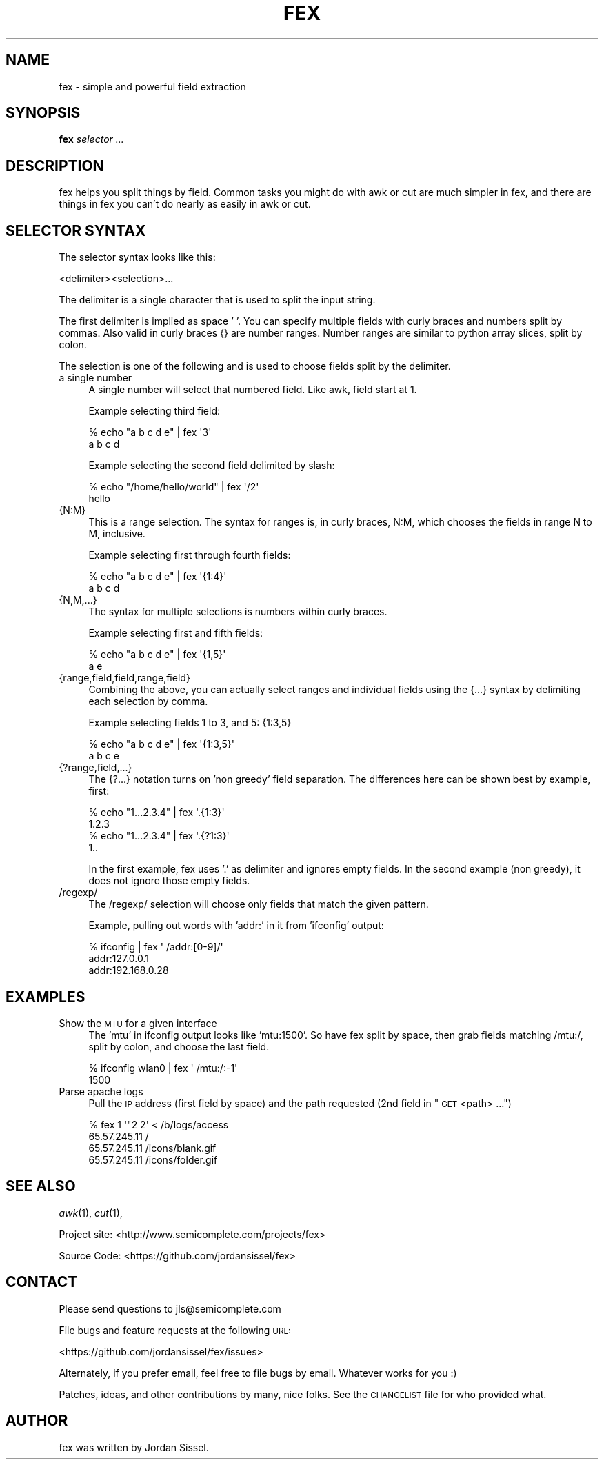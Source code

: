 .\" Automatically generated by Pod::Man 2.25 (Pod::Simple 3.16)
.\"
.\" Standard preamble:
.\" ========================================================================
.de Sp \" Vertical space (when we can't use .PP)
.if t .sp .5v
.if n .sp
..
.de Vb \" Begin verbatim text
.ft CW
.nf
.ne \\$1
..
.de Ve \" End verbatim text
.ft R
.fi
..
.\" Set up some character translations and predefined strings.  \*(-- will
.\" give an unbreakable dash, \*(PI will give pi, \*(L" will give a left
.\" double quote, and \*(R" will give a right double quote.  \*(C+ will
.\" give a nicer C++.  Capital omega is used to do unbreakable dashes and
.\" therefore won't be available.  \*(C` and \*(C' expand to `' in nroff,
.\" nothing in troff, for use with C<>.
.tr \(*W-
.ds C+ C\v'-.1v'\h'-1p'\s-2+\h'-1p'+\s0\v'.1v'\h'-1p'
.ie n \{\
.    ds -- \(*W-
.    ds PI pi
.    if (\n(.H=4u)&(1m=24u) .ds -- \(*W\h'-12u'\(*W\h'-12u'-\" diablo 10 pitch
.    if (\n(.H=4u)&(1m=20u) .ds -- \(*W\h'-12u'\(*W\h'-8u'-\"  diablo 12 pitch
.    ds L" ""
.    ds R" ""
.    ds C` ""
.    ds C' ""
'br\}
.el\{\
.    ds -- \|\(em\|
.    ds PI \(*p
.    ds L" ``
.    ds R" ''
'br\}
.\"
.\" Escape single quotes in literal strings from groff's Unicode transform.
.ie \n(.g .ds Aq \(aq
.el       .ds Aq '
.\"
.\" If the F register is turned on, we'll generate index entries on stderr for
.\" titles (.TH), headers (.SH), subsections (.SS), items (.Ip), and index
.\" entries marked with X<> in POD.  Of course, you'll have to process the
.\" output yourself in some meaningful fashion.
.ie \nF \{\
.    de IX
.    tm Index:\\$1\t\\n%\t"\\$2"
..
.    nr % 0
.    rr F
.\}
.el \{\
.    de IX
..
.\}
.\"
.\" Accent mark definitions (@(#)ms.acc 1.5 88/02/08 SMI; from UCB 4.2).
.\" Fear.  Run.  Save yourself.  No user-serviceable parts.
.    \" fudge factors for nroff and troff
.if n \{\
.    ds #H 0
.    ds #V .8m
.    ds #F .3m
.    ds #[ \f1
.    ds #] \fP
.\}
.if t \{\
.    ds #H ((1u-(\\\\n(.fu%2u))*.13m)
.    ds #V .6m
.    ds #F 0
.    ds #[ \&
.    ds #] \&
.\}
.    \" simple accents for nroff and troff
.if n \{\
.    ds ' \&
.    ds ` \&
.    ds ^ \&
.    ds , \&
.    ds ~ ~
.    ds /
.\}
.if t \{\
.    ds ' \\k:\h'-(\\n(.wu*8/10-\*(#H)'\'\h"|\\n:u"
.    ds ` \\k:\h'-(\\n(.wu*8/10-\*(#H)'\`\h'|\\n:u'
.    ds ^ \\k:\h'-(\\n(.wu*10/11-\*(#H)'^\h'|\\n:u'
.    ds , \\k:\h'-(\\n(.wu*8/10)',\h'|\\n:u'
.    ds ~ \\k:\h'-(\\n(.wu-\*(#H-.1m)'~\h'|\\n:u'
.    ds / \\k:\h'-(\\n(.wu*8/10-\*(#H)'\z\(sl\h'|\\n:u'
.\}
.    \" troff and (daisy-wheel) nroff accents
.ds : \\k:\h'-(\\n(.wu*8/10-\*(#H+.1m+\*(#F)'\v'-\*(#V'\z.\h'.2m+\*(#F'.\h'|\\n:u'\v'\*(#V'
.ds 8 \h'\*(#H'\(*b\h'-\*(#H'
.ds o \\k:\h'-(\\n(.wu+\w'\(de'u-\*(#H)/2u'\v'-.3n'\*(#[\z\(de\v'.3n'\h'|\\n:u'\*(#]
.ds d- \h'\*(#H'\(pd\h'-\w'~'u'\v'-.25m'\f2\(hy\fP\v'.25m'\h'-\*(#H'
.ds D- D\\k:\h'-\w'D'u'\v'-.11m'\z\(hy\v'.11m'\h'|\\n:u'
.ds th \*(#[\v'.3m'\s+1I\s-1\v'-.3m'\h'-(\w'I'u*2/3)'\s-1o\s+1\*(#]
.ds Th \*(#[\s+2I\s-2\h'-\w'I'u*3/5'\v'-.3m'o\v'.3m'\*(#]
.ds ae a\h'-(\w'a'u*4/10)'e
.ds Ae A\h'-(\w'A'u*4/10)'E
.    \" corrections for vroff
.if v .ds ~ \\k:\h'-(\\n(.wu*9/10-\*(#H)'\s-2\u~\d\s+2\h'|\\n:u'
.if v .ds ^ \\k:\h'-(\\n(.wu*10/11-\*(#H)'\v'-.4m'^\v'.4m'\h'|\\n:u'
.    \" for low resolution devices (crt and lpr)
.if \n(.H>23 .if \n(.V>19 \
\{\
.    ds : e
.    ds 8 ss
.    ds o a
.    ds d- d\h'-1'\(ga
.    ds D- D\h'-1'\(hy
.    ds th \o'bp'
.    ds Th \o'LP'
.    ds ae ae
.    ds Ae AE
.\}
.rm #[ #] #H #V #F C
.\" ========================================================================
.\"
.IX Title "FEX 1"
.TH FEX 1 "2012-03-13" "" ""
.\" For nroff, turn off justification.  Always turn off hyphenation; it makes
.\" way too many mistakes in technical documents.
.if n .ad l
.nh
.SH "NAME"
fex \- simple and powerful field extraction
.SH "SYNOPSIS"
.IX Header "SYNOPSIS"
\&\fBfex\fR \fIselector ...\fR
.SH "DESCRIPTION"
.IX Header "DESCRIPTION"
fex helps you split things by field. Common tasks you might do with awk or cut
are much simpler in fex, and there are things in fex you can't do nearly as easily
in awk or cut.
.SH "SELECTOR SYNTAX"
.IX Header "SELECTOR SYNTAX"
The selector syntax looks like this:
.PP
.Vb 1
\&  <delimiter><selection>...
.Ve
.PP
The delimiter is a single character that is used to split the input string.
.PP
The first delimiter is implied as space ' '. You can specify multiple fields
with curly braces and numbers split by commas. Also valid in curly braces {}
are number ranges. Number ranges are similar to python array slices, split by
colon.
.PP
The selection is one of the following and is used to choose fields split by the
delimiter.
.IP "a single number" 4
.IX Item "a single number"
A single number will select that numbered field. Like awk, field start at 1.
.Sp
Example selecting third field:
.Sp
.Vb 2
\&  % echo "a b c d e" | fex \*(Aq3\*(Aq
\&  a b c d
.Ve
.Sp
Example selecting the second field delimited by slash:
.Sp
.Vb 2
\&  % echo "/home/hello/world" | fex \*(Aq/2\*(Aq
\&  hello
.Ve
.IP "{N:M}" 4
.IX Item "{N:M}"
This is a range selection. The syntax for ranges is, in curly braces, N:M,
which chooses the fields in range N to M, inclusive.
.Sp
Example selecting first through fourth fields:
.Sp
.Vb 2
\&  % echo "a b c d e" | fex \*(Aq{1:4}\*(Aq
\&  a b c d
.Ve
.IP "{N,M,...}" 4
.IX Item "{N,M,...}"
The syntax for multiple selections is numbers within curly braces.
.Sp
Example selecting first and fifth fields:
.Sp
.Vb 2
\&  % echo "a b c d e" | fex \*(Aq{1,5}\*(Aq
\&  a e
.Ve
.IP "{range,field,field,range,field}" 4
.IX Item "{range,field,field,range,field}"
Combining the above, you can actually select ranges and individual fields using
the {...} syntax by delimiting each selection by comma.
.Sp
Example selecting fields 1 to 3, and 5: {1:3,5}
.Sp
.Vb 2
\&  % echo "a b c d e" | fex \*(Aq{1:3,5}\*(Aq
\&  a b c e
.Ve
.IP "{?range,field,...}" 4
.IX Item "{?range,field,...}"
The {?...} notation turns on 'non greedy' field separation. The differences here
can be shown best by example, first:
.Sp
.Vb 4
\&  % echo "1...2.3.4" | fex \*(Aq.{1:3}\*(Aq
\&  1.2.3
\&  % echo "1...2.3.4" | fex \*(Aq.{?1:3}\*(Aq
\&  1..
.Ve
.Sp
In the first example, fex uses '.' as delimiter and ignores empty fields. In the 
second example (non greedy), it does not ignore those empty fields.
.IP "/regexp/" 4
.IX Item "/regexp/"
The /regexp/ selection will choose only fields that match the given pattern.
.Sp
Example, pulling out words with 'addr:' in it from 'ifconfig' output:
.Sp
.Vb 3
\&  % ifconfig | fex \*(Aq /addr:[0\-9]/\*(Aq    
\&  addr:127.0.0.1
\&  addr:192.168.0.28
.Ve
.SH "EXAMPLES"
.IX Header "EXAMPLES"
.IP "Show the \s-1MTU\s0 for a given interface" 4
.IX Item "Show the MTU for a given interface"
The 'mtu' in ifconfig output looks like 'mtu:1500'. So have fex split by space,
then grab fields matching /mtu:/, split by colon, and choose the last field.
.Sp
.Vb 2
\&  % ifconfig wlan0 | fex \*(Aq /mtu:/:\-1\*(Aq
\&  1500
.Ve
.IP "Parse apache logs" 4
.IX Item "Parse apache logs"
Pull the \s-1IP\s0 address (first field by space) and the path requested (2nd field in
\&\*(L"\s-1GET\s0 <path> ...\*(R")
.Sp
.Vb 4
\&    % fex 1 \*(Aq"2 2\*(Aq < /b/logs/access
\&    65.57.245.11 /
\&    65.57.245.11 /icons/blank.gif
\&    65.57.245.11 /icons/folder.gif
.Ve
.SH "SEE ALSO"
.IX Header "SEE ALSO"
\&\fIawk\fR\|(1), \fIcut\fR\|(1),
.PP
Project site: <http://www.semicomplete.com/projects/fex>
.PP
Source Code: <https://github.com/jordansissel/fex>
.SH "CONTACT"
.IX Header "CONTACT"
Please send questions to jls@semicomplete.com
.PP
File bugs and feature requests at the following \s-1URL:\s0
.PP
<https://github.com/jordansissel/fex/issues>
.PP
Alternately, if you prefer email, feel free to file bugs by email.  Whatever
works for you :)
.PP
Patches, ideas, and other contributions by many, nice folks. See the \s-1CHANGELIST\s0
file for who provided what.
.SH "AUTHOR"
.IX Header "AUTHOR"
fex was written by Jordan Sissel.
